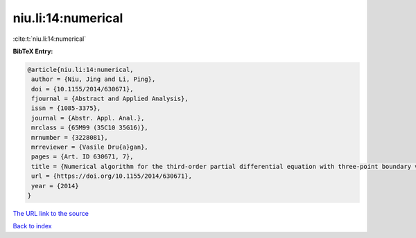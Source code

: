 niu.li:14:numerical
===================

:cite:t:`niu.li:14:numerical`

**BibTeX Entry:**

.. code-block:: bibtex

   @article{niu.li:14:numerical,
    author = {Niu, Jing and Li, Ping},
    doi = {10.1155/2014/630671},
    fjournal = {Abstract and Applied Analysis},
    issn = {1085-3375},
    journal = {Abstr. Appl. Anal.},
    mrclass = {65M99 (35C10 35G16)},
    mrnumber = {3228081},
    mrreviewer = {Vasile Dru{a}gan},
    pages = {Art. ID 630671, 7},
    title = {Numerical algorithm for the third-order partial differential equation with three-point boundary value problem},
    url = {https://doi.org/10.1155/2014/630671},
    year = {2014}
   }
`The URL link to the source <ttps://doi.org/10.1155/2014/630671}>`_


`Back to index <../By-Cite-Keys.html>`_
